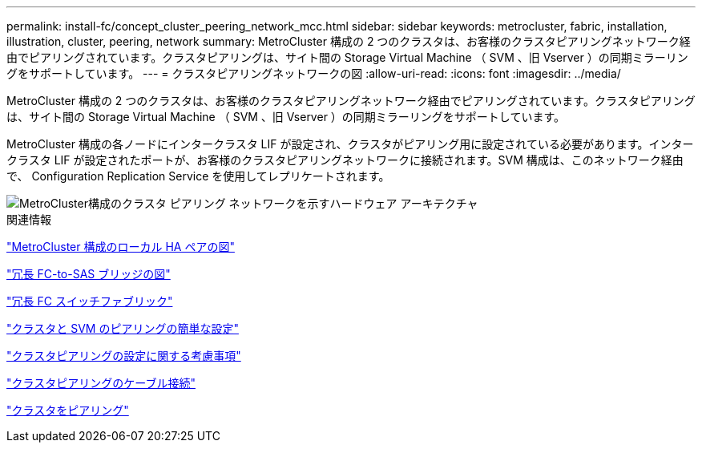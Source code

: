 ---
permalink: install-fc/concept_cluster_peering_network_mcc.html 
sidebar: sidebar 
keywords: metrocluster, fabric, installation, illustration, cluster, peering, network 
summary: MetroCluster 構成の 2 つのクラスタは、お客様のクラスタピアリングネットワーク経由でピアリングされています。クラスタピアリングは、サイト間の Storage Virtual Machine （ SVM 、旧 Vserver ）の同期ミラーリングをサポートしています。 
---
= クラスタピアリングネットワークの図
:allow-uri-read: 
:icons: font
:imagesdir: ../media/


[role="lead"]
MetroCluster 構成の 2 つのクラスタは、お客様のクラスタピアリングネットワーク経由でピアリングされています。クラスタピアリングは、サイト間の Storage Virtual Machine （ SVM 、旧 Vserver ）の同期ミラーリングをサポートしています。

MetroCluster 構成の各ノードにインタークラスタ LIF が設定され、クラスタがピアリング用に設定されている必要があります。インタークラスタ LIF が設定されたポートが、お客様のクラスタピアリングネットワークに接続されます。SVM 構成は、このネットワーク経由で、 Configuration Replication Service を使用してレプリケートされます。

image::../media/mcc_hw_architecture_cluster_peering.gif[MetroCluster構成のクラスタ ピアリング ネットワークを示すハードウェア アーキテクチャ]

.関連情報
link:concept_illustration_of_the_local_ha_pairs_in_a_mcc_configuration.html["MetroCluster 構成のローカル HA ペアの図"]

link:concept_illustration_of_redundant_fc_to_sas_bridges.html["冗長 FC-to-SAS ブリッジの図"]

link:concept_redundant_fc_switch_fabrics.html["冗長 FC スイッチファブリック"]

http://docs.netapp.com/ontap-9/topic/com.netapp.doc.exp-clus-peer/home.html["クラスタと SVM のピアリングの簡単な設定"]

link:concept_considerations_peering.html["クラスタピアリングの設定に関する考慮事項"]

link:task_cable_the_cluster_peering_connections.html["クラスタピアリングのケーブル接続"]

link:concept_configure_the_mcc_software_in_ontap.html["クラスタをピアリング"]

